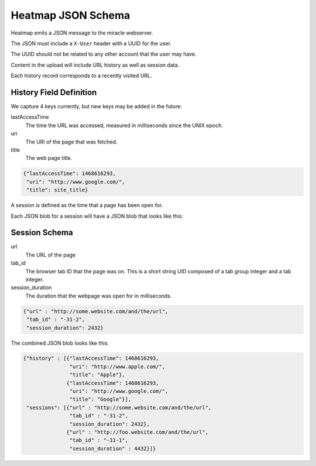 ===================
Heatmap JSON Schema
===================

Heatmap emits a JSON message to the miracle webserver.

The JSON must include a ``X-User`` header with a UUID for the user.

The UUID should not be related to any other account that the user may
have.

Content in the upload will include URL history as well as session
data.

Each history record corresponds to a recently visited URL.

History Field Definition
~~~~~~~~~~~~~~~~~~~~~~~~

We capture 4 keys currently, but new keys may be added in the future:

lastAccessTime
    The time the URL was accessed, measured in milliseconds since the
    UNIX epoch.

uri
    The URI of the page that was fetched.

title
    The web page title.


.. code-block:: javascript

    {"lastAccessTime": 1468616293,
     "uri": "http://www.google.com/",
     "title": site_title}


A session is defined as the time that a page has been open for.

Each JSON blob for a session will have a JSON blob that looks like
this:

Session Schema
~~~~~~~~~~~~~~

url
    The URL of the page

tab_id
    The browser tab ID that the page was on.  This is a short string
    UID composed of a tab group integer and a tab integer.

session_duration
    The duration that the webpage was open for in milliseconds.

.. code-block:: javascript

    {"url" : "http://some.website.com/and/the/url",
     "tab_id" : "-31-2",
     "session_duration": 2432}


The combined JSON blob looks like this:


.. code-block:: javascript

    {"history" : [{"lastAccessTime": 1468616293,
                   "uri": "http://www.apple.com/",
                   "title": "Apple"},
                  {"lastAccessTime": 1468616293,
                   "uri": "http://www.google.com/",
                   "title": "Google"}],
     "sessions": [{"url" : "http://some.website.com/and/the/url",
                   "tab_id" : "-31-2",
                   "session_duration": 2432},
                  {"url" : "http://foo.website.com/and/the/url",
                   "tab_id" : "-31-1",
                   "session_duration" : 4432}]}

